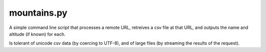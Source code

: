 mountains.py
============

A simple command line script that processes a remote URL, retreives a csv file
at that URL, and outputs the name and altitude (if known) for each.

Is tolerant of unicode csv data (by coercing to UTF-8), and of large files (by
streaming the results of the request).

